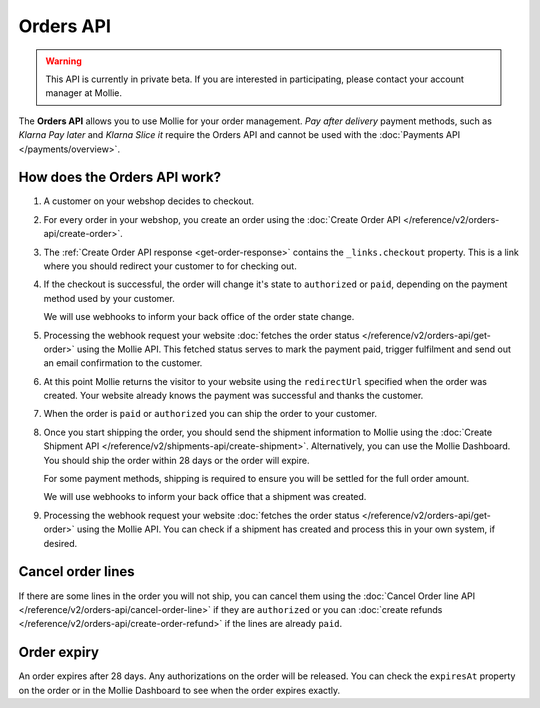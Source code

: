 Orders API
==========

.. warning::
   This API is currently in private beta. If you are interested in participating, please contact your account manager at
   Mollie.

The **Orders API** allows you to use Mollie for your order management. *Pay after delivery* payment methods, such as
*Klarna Pay later* and *Klarna Slice it* require the Orders API and cannot be used with the
:doc:`Payments API </payments/overview>`.

How does the Orders API work?
-----------------------------

.. image:: images/orders-flow@2x.png

#. A customer on your webshop decides to checkout.

#. For every order in your webshop, you create an order using the :doc:`Create Order API </reference/v2/orders-api/create-order>`.

#. The :ref:`Create Order API response <get-order-response>` contains the ``_links.checkout`` property. This is a link
   where you should redirect your customer to for checking out.

#. If the checkout is successful, the order will change it's state to ``authorized`` or ``paid``, depending on the
   payment method used by your customer.

   We will use webhooks to inform your back office of the order state change.

#. Processing the webhook request your website :doc:`fetches the order status </reference/v2/orders-api/get-order>` using the Mollie API. This fetched
   status serves to mark the payment paid, trigger fulfilment and send out an email confirmation to the customer.

#. At this point Mollie returns the visitor to your website using the ``redirectUrl`` specified when the order was
   created. Your website already knows the payment was successful and thanks the customer.

#. When the order is ``paid`` or ``authorized`` you can ship the order to your customer.

#. Once you start shipping the order, you should send the shipment information to Mollie using the
   :doc:`Create Shipment API </reference/v2/shipments-api/create-shipment>`. Alternatively, you can use the Mollie
   Dashboard. You should ship the order within 28 days or the order will expire.

   For some payment methods, shipping is required to ensure you will be settled for the full order amount.

   We will use webhooks to inform your back office that a shipment was created.

#. Processing the webhook request your website :doc:`fetches the order status </reference/v2/orders-api/get-order>` using the Mollie API.
   You can check if a shipment has created and process this in your own system, if desired.

Cancel order lines
------------------

If there are some lines in the order you will not ship, you can cancel them using the
:doc:`Cancel Order line API </reference/v2/orders-api/cancel-order-line>` if they are ``authorized`` or you can
:doc:`create refunds </reference/v2/orders-api/create-order-refund>` if the lines are already ``paid``.

Order expiry
------------

An order expires after 28 days. Any authorizations on the order will be released. You can check the ``expiresAt``
property on the order or in the Mollie Dashboard to see when the order expires exactly.